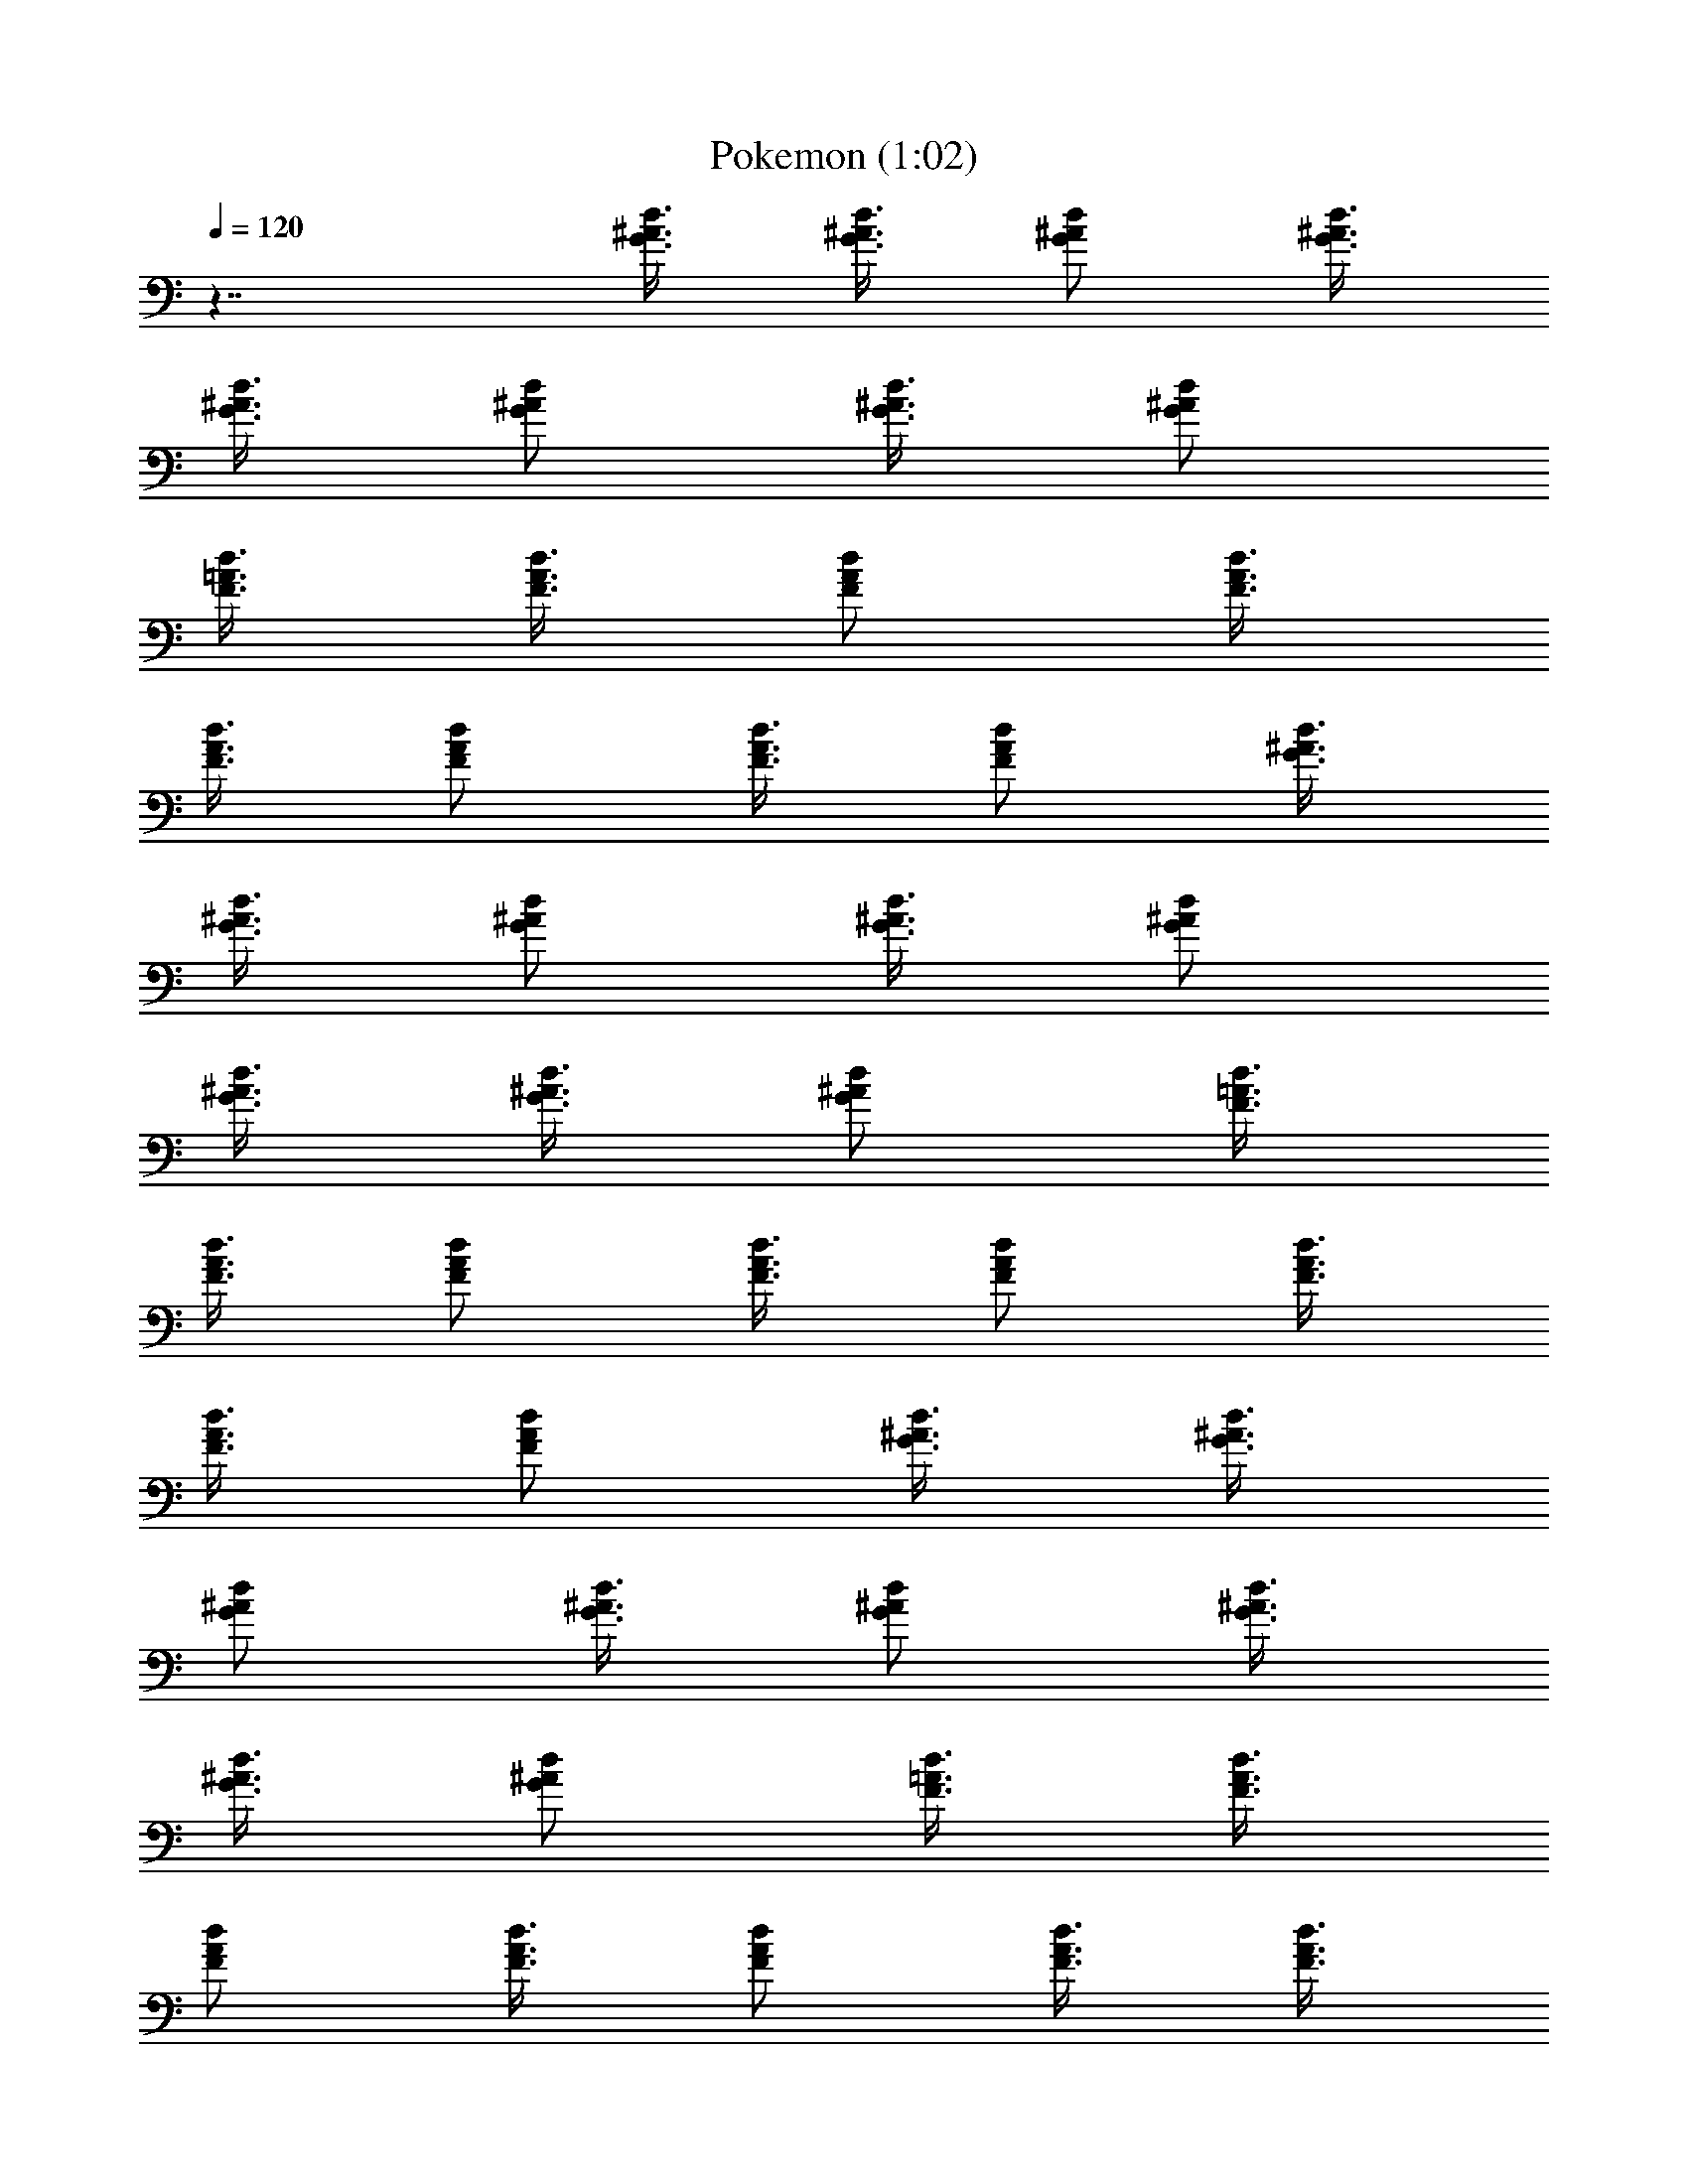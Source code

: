 X:1
T:Pokemon (1:02)
Z:Transcribed by LotRO MIDI Player:http://lotro.acasylum.com/midi
N:Abceed by Arthelas
L:1/4
Q:120
K:C
z7/4 [G3/8d3/8^A3/8] [G3/8^A3/8d3/8] [^A/2G/2d/2] [G3/8^A3/8d3/8]
[G3/8^A3/8d3/8] [G/2^A/2d/2] [G3/8^A3/8d3/8] [G/2^A/2d/2]
[F3/8=A3/8d3/8] [F3/8A3/8d3/8] [F/2A/2d/2] [F3/8A3/8d3/8]
[F3/8A3/8d3/8] [F/2A/2d/2] [F3/8A3/8d3/8] [F/2A/2d/2] [G3/8d3/8^A3/8]
[G3/8^A3/8d3/8] [^A/2G/2d/2] [G3/8^A3/8d3/8] [G/2^A/2d/2]
[G3/8^A3/8d3/8] [G3/8^A3/8d3/8] [G/2^A/2d/2] [F3/8=A3/8d3/8]
[F3/8A3/8d3/8] [F/2A/2d/2] [F3/8A3/8d3/8] [F/2A/2d/2] [F3/8A3/8d3/8]
[F3/8A3/8d3/8] [F/2A/2d/2] [G3/8d3/8^A3/8] [G3/8^A3/8d3/8]
[^A/2G/2d/2] [G3/8^A3/8d3/8] [G/2^A/2d/2] [G3/8^A3/8d3/8]
[G3/8^A3/8d3/8] [G/2^A/2d/2] [F3/8=A3/8d3/8] [F3/8A3/8d3/8]
[F/2A/2d/2] [F3/8A3/8d3/8] [F/2A/2d/2] [F3/8A3/8d3/8] [F3/8A3/8d3/8]
[F/2A/2d/2] [G3/8^d3/8^A3/8] [G/2^A/2^d/2] [^A3/8G3/8^d3/8]
[G3/8^A3/8^d3/8] [G/2^A/2^d/2] [G3/8^A3/8^d3/8] [G3/8^A3/8^d3/8]
[G/2^A/2^d/2] [F3/8^A3/8=d3/8] [F/2^A/2d/2] [F3/8^A3/8d3/8]
[F3/8^A3/8d3/8] [F/2^A/2d/2] [F3/8^A3/8d3/8] [F3/8^A3/8d3/8]
[F/2^A/2d/2] [F3/8^A3/8d3/8] [F/2^A/2d/2] [F3/8^A3/8d3/8]
[G3/8c3/8d3/8] [G/2c/2d/2] [G3/8c3/8d3/8] [d/2F/2=A/2] [A3/8d3/8F3/8]
[F3/8A3/8d3/8] [F/2A/2d/2] [F3/8A3/8d3/8] [F3/8A3/8d3/8] [F/2A/2d/2]
[F3/8A3/8d3/8] [F/2A/2d/2] [F3/8A3/8d3/8] [G3/8d3/8^A3/8]
[G/2^A/2d/2] [^A3/8G3/8d3/8] [G3/8^A3/8d3/8] [G/2^A/2d/2]
[G3/8^A3/8d3/8] [G/2^A/2d/2] [G3/8^A3/8d3/8] [F3/8=A3/8d3/8]
[F/2A/2d/2] [F3/8A3/8d3/8] [F/2A/2d/2] [F3/8A3/8d3/8] [F3/8A3/8d3/8]
[F/2A/2d/2] [F3/8A3/8d3/8] [G3/8d3/8^A3/8] [G/2^A/2d/2]
[^A3/8G3/8d3/8] [G/2^A/2d/2] [G3/8^A3/8d3/8] [G3/8^A3/8d3/8]
[G/2^A/2d/2] [G3/8^A3/8d3/8] [F3/8=A3/8d3/8] [F/2A/2d/2]
[F3/8A3/8d3/8] [F/2A/2d/2] [F3/8A3/8d3/8] [F3/8A3/8d3/8] [F/2A/2d/2]
[F3/8A3/8d3/8] [G3/8^d3/8^A3/8] [G/2^A/2^d/2] [^A3/8G3/8^d3/8]
[G/2^A/2^d/2] [G3/8^A3/8^d3/8] [G3/8^A3/8^d3/8] [G/2^A/2^d/2]
[G3/8^A3/8^d3/8] [F/2^A/2=d/2] [F3/8^A3/8d3/8] [F3/8^A3/8d3/8]
[F/2^A/2d/2] [F3/8^A3/8d3/8] [F3/8^A3/8d3/8] [F/2^A/2d/2]
[F3/8^A3/8d3/8] [F/2^A/2d/2] [F3/8^A3/8d3/8] [F3/8^A3/8d3/8]
[G/2c/2d/2] [G3/8c3/8d3/8] [G3/8c3/8d3/8] [d/2F/2=A/2] [A3/8d3/8F3/8]
[F/2A/2d/2] [F3/8A3/8d3/8] [F3/8A3/8d3/8] [F/2A/2d/2] [F3/8A3/8d3/8]
[F/2A/2d/2] [F3/8A3/8d3/8] [F3/8A3/8d3/8] [^A,7/8^D7/8] ^A,3/8
[^A,7/8^D7/8] [^A,/2^D7/8] ^A,3/4 [^A,7/8=D7/8] ^A,3/8 [^A,7/8D7/8]
[^A,/2D7/8] ^A,3/4 [^A,7/8^D7/8] ^A,/2 [^A,3/4^D3/4] [^A,/2^D7/8]
^A,3/4 [F7/8C7/8] C/2 [F3/4C3/4] [C/2F7/8] C3/4 [^D7/8^A,7/8] ^A,/2
[^A,3/4^D3/4] [^A,/2^D7/8] ^A,3/4 [C7/8=A,7/8] A,/2 [A,3/4C3/4]
[A,/2C7/8] A,7/8 [^A,3/4=D3/4] ^A,/2 [=A,3/4C3/4] C/2 [A,23/8D23/8]
^A,/2 D3/8 ^D/2 [^A,3/4^D3/4] ^A,/2 [^A,7/8^D7/8] [^D3/8^A,3/4] ^D7/8
[=A,3/4C3/4] A,/2 [A,7/8C7/8] [C3/8A,3/4] C7/8 [^A,3/4^D3/4] ^A,/2
[^D7/8^A,7/8] [^D3/8^A,3/4] ^D7/8 [C7/8=A,7/8] C3/8 [C7/8A,7/8]
[C3/8A,3/4] C7/8 [^D7/8^A,7/8] ^D3/8 [^A,7/8^D7/8] [^D3/8^A,3/4]
^D7/8 [=A,7/8=D7/8] D3/8 [D7/8A,7/8] [D3/8A,3/4] D7/8 [^A,7/8D7/8]
^A,3/8 [=A,7/8C7/8] C3/8 [D5/4A,5/2] z/2 [D,3/8D3/8] [D3/8D,3/8]
[F/2F,/2] [G3/8G,3/8^A,3/8] D/2 [G5/4G,5/4^D3/8] z7/8 [=D3/8D,3/8]
[D3/8D,3/8] [F/2F,/2] [G3/8G,3/8] z/2 [^A,3/8^A3/8] [G,3/8G3/8] z/2
[D,3/8D3/8] [F,/2F/2] [G,13/8G13/8] 